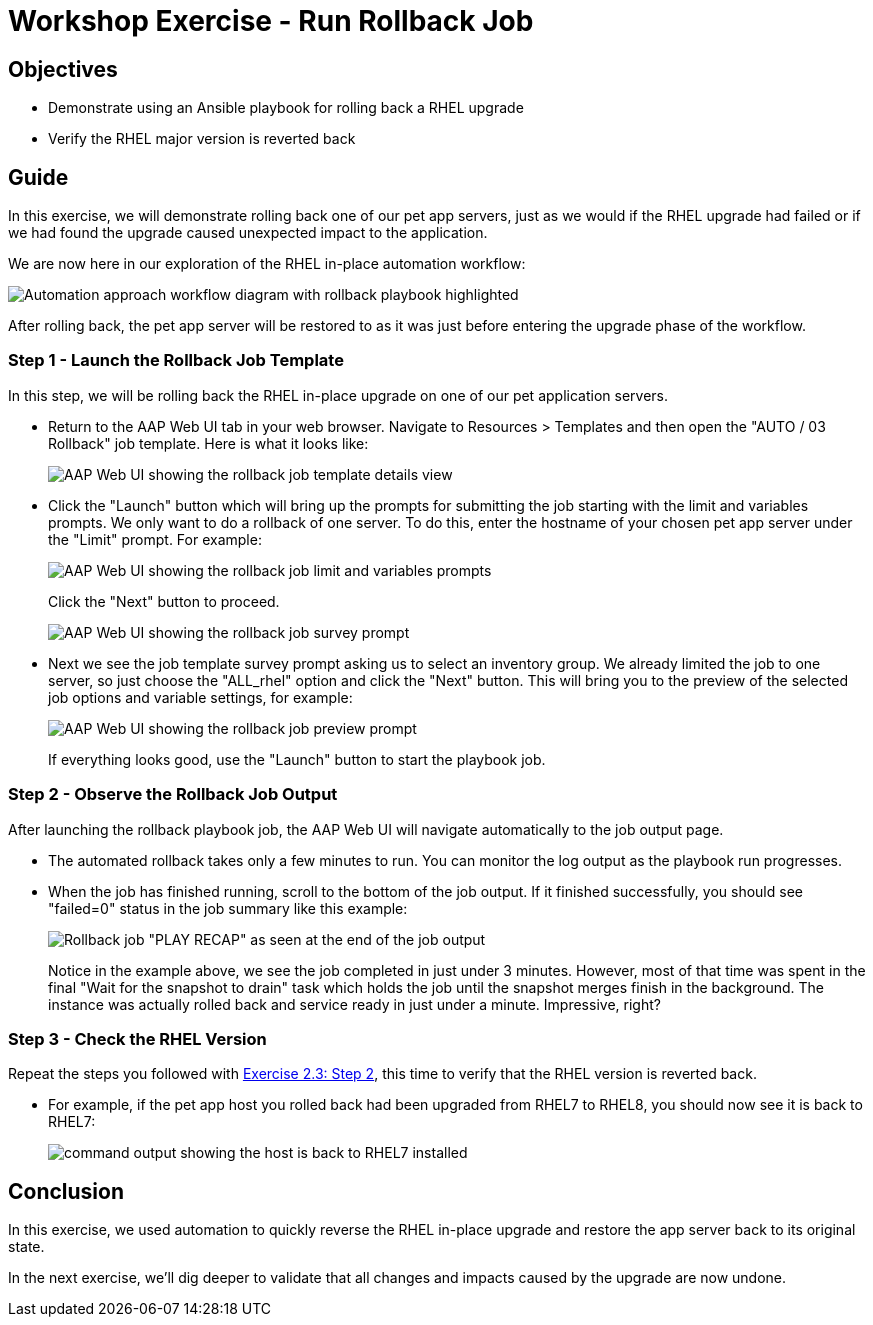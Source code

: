 = Workshop Exercise - Run Rollback Job

== Objectives

* Demonstrate using an Ansible playbook for rolling back a RHEL upgrade
* Verify the RHEL major version is reverted back

== Guide

In this exercise, we will demonstrate rolling back one of our pet app servers, just as we would if the RHEL upgrade had failed or if we had found the upgrade caused unexpected impact to the application.

We are now here in our exploration of the RHEL in-place automation workflow:

image::ripu-workflow-hl-rollback.svg[Automation approach workflow diagram with rollback playbook highlighted]

After rolling back, the pet app server will be restored to as it was just before entering the upgrade phase of the workflow.

=== Step 1 - Launch the Rollback Job Template

In this step, we will be rolling back the RHEL in-place upgrade on one of our pet application servers.

* Return to the AAP Web UI tab in your web browser.
Navigate to Resources > Templates and then open the "AUTO / 03 Rollback" job template.
Here is what it looks like:
+
image::rollback_template.svg[AAP Web UI showing the rollback job template details view]

* Click the "Launch" button which will bring up the prompts for submitting the job starting with the limit and variables prompts.
We only want to do a rollback of one server.
To do this, enter the hostname of your chosen pet app server under the "Limit" prompt.
For example:
+
image::rollback_prompts.svg[AAP Web UI showing the rollback job limit and variables prompts]
+
Click the "Next" button to proceed.
+
image::rollback_survey.svg[AAP Web UI showing the rollback job survey prompt]

* Next we see the job template survey prompt asking us to select an inventory group.
We already limited the job to one server, so just choose the "ALL_rhel" option and click the "Next" button.
This will bring you to the preview of the selected job options and variable settings, for example:
+
image::rollback_preview.svg[AAP Web UI showing the rollback job preview prompt]
+
If everything looks good, use the "Launch" button to start the playbook job.

=== Step 2 - Observe the Rollback Job Output

After launching the rollback playbook job, the AAP Web UI will navigate automatically to the job output page.

* The automated rollback takes only a few minutes to run.
You can monitor the log output as the playbook run progresses.
* When the job has finished running, scroll to the bottom of the job output.
If it finished successfully, you should see "failed=0" status in the job summary like this example:
+
image::rollback_job_recap.svg[Rollback job "PLAY RECAP" as seen at the end of the job output]
+
Notice in the example above, we see the job completed in just under 3 minutes.
However, most of that time was spent in the final "Wait for the snapshot to drain" task which holds the job until the snapshot merges finish in the background.
The instance was actually rolled back and service ready in just under a minute.
Impressive, right?

=== Step 3 - Check the RHEL Version

Repeat the steps you followed with link:../2.3-check-upg/README.html#_step_2_verify_the_hosts_are_upgraded_to_next_rhel_version[Exercise 2.3: Step 2], this time to verify that the RHEL version is reverted back.

* For example, if the pet app host you rolled back had been upgraded from RHEL7 to RHEL8, you should now see it is back to RHEL7:
+
image::commands_after_rollback.svg[command output showing the host is back to RHEL7 installed]

== Conclusion

In this exercise, we used automation to quickly reverse the RHEL in-place upgrade and restore the app server back to its original state.

In the next exercise, we'll dig deeper to validate that all changes and impacts caused by the upgrade are now undone.
